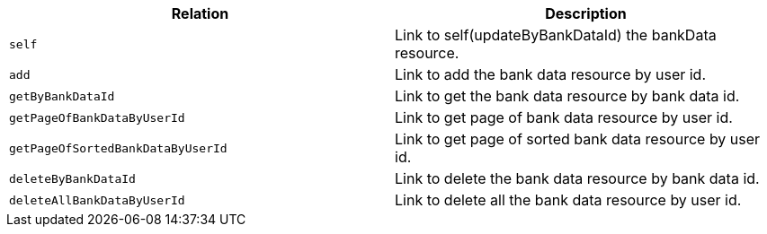 |===
|Relation|Description

|`+self+`
|Link to self(updateByBankDataId) the bankData resource.

|`+add+`
|Link to add the bank data resource by user id.

|`+getByBankDataId+`
|Link to get the bank data resource by bank data id.

|`+getPageOfBankDataByUserId+`
|Link to get page of bank data resource by user id.

|`+getPageOfSortedBankDataByUserId+`
|Link to get page of sorted bank data resource by user id.

|`+deleteByBankDataId+`
|Link to delete the bank data resource by bank data id.

|`+deleteAllBankDataByUserId+`
|Link to delete all the bank data resource by user id.

|===